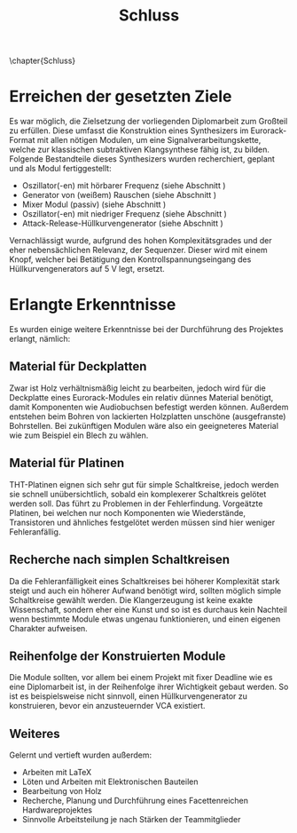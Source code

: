 #+TITLE: Schluss
\chapter{Schluss}

* Erreichen der gesetzten Ziele
Es war möglich, die Zielsetzung der vorliegenden Diplomarbeit zum Großteil zu erfüllen. Diese umfasst die Konstruktion eines Synthesizers im Eurorack-Format mit allen nötigen Modulen, um eine Signalverarbeitungskette, welche zur klassischen subtraktiven Klangsynthese fähig ist, zu bilden. Folgende Bestandteile dieses Synthesizers wurden recherchiert, geplant und als Modul fertiggestellt:

+ Oszillator(-en) mit hörbarer Frequenz (siehe Abschnitt \ref{Osci})
+ Generator von (weißem) Rauschen (siehe Abschnitt \ref{Noise})
+ Mixer Modul (passiv) (siehe Abschnitt \ref{Mixer})
+ Oszillator(-en) mit niedriger Frequenz (siehe Abschnitt \ref{LFO})
+ Attack-Release-Hüllkurvengenerator (siehe Abschnitt \ref{AR})

Vernachlässigt wurde, aufgrund des hohen Komplexitätsgrades und der eher nebensächlichen Relevanz, der Sequenzer. Dieser wird mit einem Knopf, welcher bei Betätigung den Kontrollspannungseingang des Hüllkurvengenerators auf \SI{5}{\volt} legt, ersetzt.

* Erlangte Erkenntnisse 
Es wurden einige weitere Erkenntnisse bei der Durchführung des Projektes erlangt, nämlich:

** Material für Deckplatten
Zwar ist Holz verhältnismäßig leicht zu bearbeiten, jedoch wird für die Deckplatte eines Eurorack-Modules ein relativ dünnes Material benötigt, damit Komponenten wie Audiobuchsen befestigt werden können. Außerdem entstehen beim Bohren von lackierten Holzplatten unschöne (ausgefranste) Bohrstellen. Bei zukünftigen Modulen wäre also ein geeigneteres Material wie zum Beispiel ein Blech zu wählen.

** Material für Platinen
THT-Platinen eignen sich sehr gut für simple Schaltkreise, jedoch werden sie schnell unübersichtlich, sobald ein komplexerer Schaltkreis gelötet werden soll. Das führt zu Problemen in der Fehlerfindung. Vorgeätzte Platinen, bei welchen nur noch Komponenten wie Wiederstände, Transistoren und ähnliches festgelötet werden müssen sind hier weniger Fehleranfällig.

** Recherche nach simplen Schaltkreisen
Da die Fehleranfälligkeit eines Schaltkreises bei höherer Komplexität stark steigt und auch ein höherer Aufwand benötigt wird, sollten möglich simple Schaltkreise gewählt werden. Die Klangerzeugung ist keine exakte Wissenschaft, sondern eher eine Kunst und so ist es durchaus kein Nachteil wenn bestimmte Module etwas ungenau funktionieren, und einen eigenen Charakter aufweisen.

** Reihenfolge der Konstruierten Module
Die Module sollten, vor allem bei einem Projekt mit fixer Deadline wie es eine Diplomarbeit ist, in der Reihenfolge ihrer Wichtigkeit gebaut werden. So ist es beispielsweise nicht sinnvoll, einen Hüllkurvengenerator zu konstruieren, bevor ein anzusteuernder \ac{VCA} existiert.

** Weiteres
Gelernt und vertieft wurden außerdem:
+ Arbeiten mit \LaTeX
+ Löten und Arbeiten mit Elektronischen Bauteilen
+ Bearbeitung von Holz
+ Recherche, Planung und Durchführung eines Facettenreichen Hardwareprojektes
+ Sinnvolle Arbeitsteilung je nach Stärken der Teammitglieder
